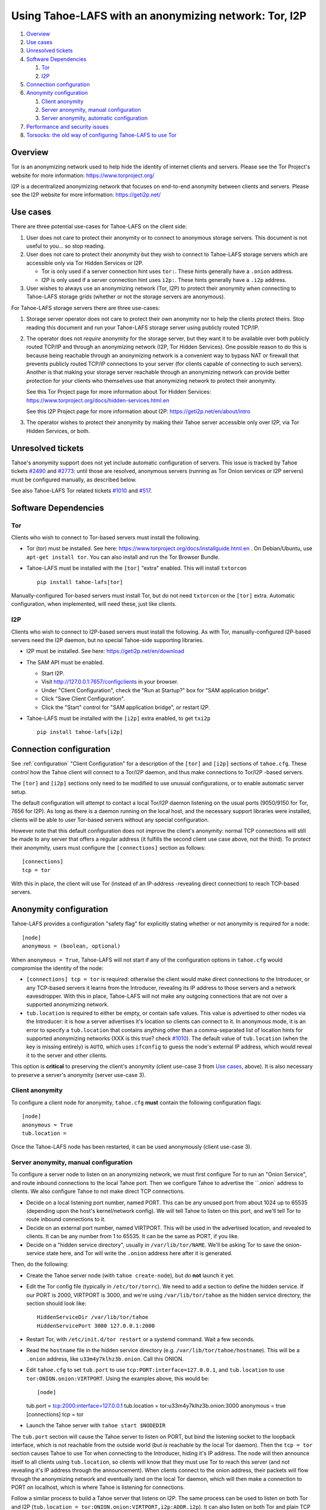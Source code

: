 ﻿.. -*- coding: utf-8-with-signature; fill-column: 77 -*-

======================================================
Using Tahoe-LAFS with an anonymizing network: Tor, I2P
======================================================

#. `Overview`_
#. `Use cases`_
#. `Unresolved tickets`_

#. `Software Dependencies`_

   #. `Tor`_
   #. `I2P`_

#. `Connection configuration`_

#. `Anonymity configuration`_

   #. `Client anonymity`_
   #. `Server anonymity, manual configuration`_
   #. `Server anonymity, automatic configuration`_

#. `Performance and security issues`_
#. `Torsocks: the old way of configuring Tahoe-LAFS to use Tor`_



Overview
========

Tor is an anonymizing network used to help hide the identity of internet
clients and servers. Please see the Tor Project's website for more information:
https://www.torproject.org/

I2P is a decentralized anonymizing network that focuses on end-to-end anonymity
between clients and servers. Please see the I2P website for more information:
https://geti2p.net/



Use cases
=========

There are three potential use-cases for Tahoe-LAFS on the client side:

1. User does not care to protect their anonymity or to connect to anonymous
   storage servers. This document is not useful to you... so stop reading.

2. User does not care to protect their anonymity but they wish to connect to
   Tahoe-LAFS storage servers which are accessible only via Tor Hidden Services or I2P.

   * Tor is only used if a server connection hint uses ``tor:``. These hints
     generally have a ``.onion`` address.
   * I2P is only used if a server connection hint uses ``i2p:``. These hints
     generally have a ``.i2p`` address.

3. User wishes to always use an anonymizing network (Tor, I2P) to protect
   their anonymity when connecting to Tahoe-LAFS storage grids (whether or
   not the storage servers are anonymous).


For Tahoe-LAFS storage servers there are three use-cases:

1. Storage server operator does not care to protect their own anonymity nor
   to help the clients protect theirs. Stop reading this document and run
   your Tahoe-LAFS storage server using publicly routed TCP/IP.

2. The operator does not *require* anonymity for the storage server, but they
   want it to be available over both publicly routed TCP/IP and through an
   anonymizing network (I2P, Tor Hidden Services). One possible reason to do
   this is because being reachable through an anonymizing network is a
   convenient way to bypass NAT or firewall that prevents publicly routed
   TCP/IP connections to your server (for clients capable of connecting to
   such servers). Another is that making your storage server reachable
   through an anonymizing network can provide better protection for your
   clients who themselves use that anonymizing network to protect their
   anonymity.

   See this Tor Project page for more information about Tor Hidden Services:
   https://www.torproject.org/docs/hidden-services.html.en

   See this I2P Project page for more information about I2P:
   https://geti2p.net/en/about/intro

3. The operator wishes to protect their anonymity by making their Tahoe
   server accessible only over I2P, via Tor Hidden Services, or both.



Unresolved tickets
==================

Tahoe's anonymity support does not yet include automatic configuration of
servers. This issue is tracked by Tahoe tickets `#2490`_ and `#2773`_: until
those are resolved, anonymous servers (running as Tor Onion services or I2P
servers) must be configured manually, as described below.

See also Tahoe-LAFS Tor related tickets `#1010`_ and `#517`_.

.. _`#2490`: https://tahoe-lafs.org/trac/tahoe-lafs/ticket/2490
.. _`#2773`: https://tahoe-lafs.org/trac/tahoe-lafs/ticket/2773
.. _`#1010`: https://tahoe-lafs.org/trac/tahoe-lafs/ticket/1010
.. _`#517`: https://tahoe-lafs.org/trac/tahoe-lafs/ticket/517


Software Dependencies
=====================

Tor
---

Clients who wish to connect to Tor-based servers must install the following.

* Tor (tor) must be installed. See here:
  https://www.torproject.org/docs/installguide.html.en . On Debian/Ubuntu,
  use ``apt-get install tor``. You can also install and run the Tor Browser
  Bundle.

* Tahoe-LAFS must be installed with the ``[tor]`` "extra" enabled. This will
  install ``txtorcon`` ::

   pip install tahoe-lafs[tor]

Manually-configured Tor-based servers must install Tor, but do not need
``txtorcon`` or the ``[tor]`` extra. Automatic configuration, when
implemented, will need these, just like clients.

I2P
---

Clients who wish to connect to I2P-based servers must install the following.
As with Tor, manually-configured I2P-based servers need the I2P daemon, but
no special Tahoe-side supporting libraries.

* I2P must be installed. See here:
  https://geti2p.net/en/download

* The SAM API must be enabled.

  * Start I2P.
  * Visit http://127.0.0.1:7657/configclients in your browser.
  * Under "Client Configuration", check the "Run at Startup?" box for "SAM
    application bridge".
  * Click "Save Client Configuration".
  * Click the "Start" control for "SAM application bridge", or restart I2P.

* Tahoe-LAFS must be installed with the ``[i2p]`` extra enabled, to get
  ``txi2p`` ::

   pip install tahoe-lafs[i2p]



Connection configuration
========================

See :ref:`configuration` "Client Configuration" for a description of the
``[tor]`` and ``[i2p]`` sections of ``tahoe.cfg``. These control how the
Tahoe client will connect to a Tor/I2P daemon, and thus make connections to
Tor/I2P -based servers.

The ``[tor]`` and ``[i2p]`` sections only need to be modified to use unusual
configurations, or to enable automatic server setup.

The default configuration will attempt to contact a local Tor/I2P daemon
listening on the usual ports (9050/9150 for Tor, 7656 for I2P). As long as
there is a daemon running on the local host, and the necessary support
libraries were installed, clients will be able to user Tor-based servers
without any special configuration.

However note that this default configuration does not improve the client's
anonymity: normal TCP connections will still be made to any server that
offers a regular address (it fulfills the second client use case above, not
the third). To protect their anonymity, users must configure the
``[connections]`` section as follows::

  [connections]
  tcp = tor

With this in place, the client will use Tor (instead of an
IP-address -revealing direct connection) to reach TCP-based servers.

Anonymity configuration
=======================

Tahoe-LAFS provides a configuration "safety flag" for explicitly stating
whether or not anonymity is required for a node::

   [node]
   anonymous = (boolean, optional)

When ``anonymous = True``, Tahoe-LAFS will not start if any of the
configuration options in ``tahoe.cfg`` would compromise the identity of the
node:

* ``[connections] tcp = tor`` is required: otherwise the client would make
  direct connections to the Introducer, or any TCP-based servers it learns
  from the Introducer, revealing its IP address to those servers and a
  network eavesdropper. With this in place, Tahoe-LAFS will not make any
  outgoing connections that are not over a supported anonymizing network.

* ``tub.location`` is required to either be empty, or contain safe values.
  This value is advertised to other nodes via the Introducer: it is how a
  server advertises it's location so clients can connect to it. In anonymous
  mode, it is an error to specify a ``tub.location`` that contains anything
  other than a comma-separated list of location hints for supported
  anonymizing networks (XXX is this true? check `#1010`_). The default value
  of ``tub.location`` (when the key is missing entirely) is ``AUTO``, which
  uses ``ifconfig`` to guess the node's external IP address, which would
  reveal it to the server and other clients.

This option is **critical** to preserving the client's anonymity (client
use-case 3 from `Use cases`_, above). It is also necessary to preserve a
server's anonymity (server use-case 3).

Client anonymity
----------------

To configure a client node for anonymity, ``tahoe.cfg`` **must** contain the
following configuration flags::

   [node]
   anonymous = True
   tub.location =

Once the Tahoe-LAFS node has been restarted, it can be used anonymously (client
use-case 3).

Server anonymity, manual configuration
--------------------------------------

To configure a server node to listen on an anonymizing network, we must first
configure Tor to run an "Onion Service", and route inbound connections to the
local Tahoe port. Then we configure Tahoe to advertise the ``.onion` address
to clients. We also configure Tahoe to not make direct TCP connections.

* Decide on a local listening port number, named PORT. This can be any unused
  port from about 1024 up to 65535 (depending upon the host's kernel/network
  config). We will tell Tahoe to listen on this port, and we'll tell Tor to
  route inbound connections to it.
* Decide on an external port number, named VIRTPORT. This will be used in the
  advertised location, and revealed to clients. It can be any number from 1
  to 65535. It can be the same as PORT, if you like.
* Decide on a "hidden service directory", usually in ``/var/lib/tor/NAME``.
  We'll be asking Tor to save the onion-service state here, and Tor will
  write the ``.onion`` address here after it is generated.

Then, do the following:

* Create the Tahoe server node (with ``tahoe create-node``), but do **not**
  launch it yet.

* Edit the Tor config file (typically in ``/etc/tor/torrc``). We need to add
  a section to define the hidden service. If our PORT is 2000, VIRTPORT is
  3000, and we're using ``/var/lib/tor/tahoe`` as the hidden service
  directory, the section should look like::

    HiddenServiceDir /var/lib/tor/tahoe
    HiddenServicePort 3000 127.0.0.1:2000

* Restart Tor, with ``/etc/init.d/tor restart`` or a systemd command. Wait a
  few seconds.

* Read the ``hostname`` file in the hidden service directory (e.g.
  ``/var/lib/tor/tahoe/hostname``). This will be a ``.onion`` address, like
  ``u33m4y7klhz3b.onion``. Call this ONION.

* Edit ``tahoe.cfg`` to set ``tub.port`` to use
  ``tcp:PORT:interface=127.0.0.1``, and ``tub.location`` to use
  ``tor:ONION.onion:VIRTPORT``. Using the examples above, this would be::

  [node]
  tub.port = tcp:2000:interface=127.0.0.1
  tub.location = tor:u33m4y7klhz3b.onion:3000
  anonymous = true
  [connections]
  tcp = tor

* Launch the Tahoe server with ``tahoe start $NODEDIR``

The ``tub.port`` section will cause the Tahoe server to listen on PORT, but
bind the listening socket to the loopback interface, which is not reachable
from the outside world (but *is* reachable by the local Tor daemon). Then the
``tcp = tor`` section causes Tahoe to use Tor when connecting to the
Introducer, hiding it's IP address. The node will then announce itself to all
clients using ``tub.location``, so clients will know that they must use Tor
to reach this server (and not revealing it's IP address through the
announcement). When clients connect to the onion address, their packets will
flow through the anonymizing network and eventually land on the local Tor
daemon, which will then make a connection to PORT on localhost, which is
where Tahoe is listening for connections.

Follow a similar process to build a Tahoe server that listens on I2P. The
same process can be used to listen on both Tor and I2P (``tub.location =
tor:ONION.onion:VIRTPORT,i2p:ADDR.i2p``). It can also listen on both Tor and
plain TCP (use-case 2), with ``tub.port = tcp:PORT``, ``tub.location =
tcp:HOST:PORT,tor:ONION.onion:VIRTPORT``, and ``anonymous = false`` (and omit
the ``tcp = tor`` setting, as the address is already being broadcast through
the location announcement).


Server anonymity, automatic configuration
-----------------------------------------

(note: this is not yet implemented, see Tahoe tickets `#2490`_ and `#2773`_
for progress)


To configure a server node to listen on an anonymizing network, create the
node with the ``--listen=tor`` option. This requires a Tor configuration that
either launches a new Tor daemon, or has access to the Tor control port (and
enough authority to create a new onion service).

This option will set ``anonymous = true``, ``[connections] tcp = tor``. It
will allocate the necessary ports, instruct Tor to create the onion service,
obtain the ``.onion`` address, and populate ``tub.port`` and ``tub.location``
correctly.


Performance and security issues
===============================

If you are running a server which does not itself need to be
anonymous, should you make it reachable via an anonymizing network or
not? Or should you make it reachable *both* via an anonymizing network
and as a publicly traceable TCP/IP server?

There are several trade-offs effected by this decision.

NAT/Firewall penetration
------------------------

Making a server be reachable via Tor or I2P makes it reachable even if there
are NATs or firewalls preventing direct TCP/IP connections to the server.

Anonymity
---------

Making a Tahoe-LAFS server accessible *only* via Tor or I2P can be used to
guarantee that the Tahoe-LAFS clients use Tor or I2P to connect. This prevents
misconfigured clients from accidentally de-anonymizing themselves by connecting
to your server through the traceable Internet.

Also, interaction, through Tor, with a Tor Hidden Service may be more
protected from network traffic analysis than interaction, through Tor,
with a publicly traceable TCP/IP server.

**XXX is there a document maintained by Tor developers which substantiates or refutes this belief?
If so we need to link to it. If not, then maybe we should explain more here why we think this?**

Performance
-----------

A client connecting to a publicly traceable Tahoe-LAFS server through Tor
incurs substantially higher latency and sometimes worse throughput than the
same client connecting to the same server over a normal traceable TCP/IP
connection. When the server is on a Tor Hidden Service, it incurs even more
latency, and possibly even worse throughput.

Connecting to Tahoe-LAFS servers which are I2P servers incurs higher latency
and worse throughput too.

Positive and negative effects on other Tor users
------------------------------------------------

Sending your Tahoe-LAFS traffic over Tor adds cover traffic for other
Tor users who are also transmitting bulk data. So that is good for
them -- increasing their anonymity.

However, it makes the performance of other Tor users' interactive
sessions -- e.g. ssh sessions -- much worse. This is because Tor
doesn't currently have any prioritization or quality-of-service
features, so someone else's ssh keystrokes may have to wait in line
while your bulk file contents get transmitted. The added delay might
make other people's interactive sessions unusable.

Both of these effects are doubled if you upload or download files to a
Tor Hidden Service, as compared to if you upload or download files
over Tor to a publicly traceable TCP/IP server.

Positive and negative effects on other I2P users
------------------------------------------------

Sending your Tahoe-LAFS traffic over I2P adds cover traffic for other I2P users
who are also transmitting data. So that is good for them -- increasing their
anonymity. It will not directly impair the performance of other I2P users'
interactive sessions, because the I2P network has several congestion control and
quality-of-service features, such as prioritizing smaller packets.

However, if many users are sending Tahoe-LAFS traffic over I2P, and do not have
their I2P routers configured to participate in much traffic, then the I2P
network as a whole will suffer degradation. Each Tahoe-LAFS router using I2P has
their own anonymizing tunnels that their data is sent through. On average, one
Tahoe-LAFS node requires 12 other I2P routers to participate in their tunnels.

It is therefore important that your I2P router is sharing bandwidth with other
routers, so that you can give back as you use I2P. This will never impair the
performance of your Tahoe-LAFS node, because your I2P router will always
prioritize your own traffic.



Torsocks: the old way of configuring Tahoe-LAFS to use Tor
==========================================================

Before the native Tor integration for Tahoe-LAFS, users would use Torsocks.
Please see these pages for more information about Torsocks:

* https://code.google.com/p/torsocks/
* https://trac.torproject.org/projects/tor/wiki/doc/torsocks
* https://github.com/dgoulet/torsocks/


Starting And Stopping
---------------------

Assuming you have your Tahoe-LAFS node directory placed in **~/.tahoe**,
use Torsocks to start Tahoe like this::

   usewithtor tahoe start

Likewise if restarting, then with Torsocks like this::

   usewithtor tahoe restart

After Tahoe is started, additional Tahoe commandline commands will not
need to be executed with Torsocks because the Tahoe gateway long running
process handles all the network connectivity.


Configuration
-------------

Before Tahoe-LAFS had native Tor integration it would deanonymize the user if a
``tub.location`` value is not set. This is because Tahoe-LAFS at that time
defaulted to autodetecting the external IP interface and announced that IP
address to the server.

**Tahoe-LAFS + Torsocks client configuration**

**NOTE:** before diving into Tor + Tahoe-LAFS configurations you should ensure
your familiarity with with installing Tor on unix systems. If you intend to operate
an anonymous Tahoe-LAFS storage node then you will also want to read about configuring
Tor Hidden Services. See here:

https://www.torproject.org/docs/tor-doc-unix.html.en

https://www.torproject.org/docs/tor-hidden-service.html.en

Run a node using ``torsocks``, in client-only mode (i.e. we can
make outbound connections, but other nodes will not be able to connect
to us). The literal '``client.fakelocation``' will not resolve, but will
serve as a reminder to human observers that this node cannot be reached.
"Don't call us.. we'll call you"::

    tub.port = tcp:interface=127.0.0.1:8098
    tub.location = client.fakelocation:0


**Tahoe-LAFS + Torsocks storage server configuration**

Run a node behind a Tor proxy, and make the server available as a Tor
"hidden service". (This assumes that other clients are running their
node with ``torsocks``, such that they are prepared to connect to a
``.onion`` address.) Your instance of Tor should be configured for
Hidden Services... for instance specify the Hidden Service listening on port
29212 should proxy to 127.0.0.1 port 8098 by adding this to your ``torrc`` ::

  HiddenServiceDir /var/lib/tor/services/tahoe-storage
  HiddenServicePort 29212 127.0.0.1:8098

once Tor is restarted, the ``.onion`` hostname will be in
``/var/lib/tor/services/tahoe-storage/hostname``. Then set up your
``tahoe.cfg`` like::

  tub.port = tcp:interface=127.0.0.1:8098
  tub.location = ualhejtq2p7ohfbb.onion:29212


**Troubleshooting**

On some NetBSD systems, torsocks may segfault::

  $ torsocks telnet www.google.com 80
  Segmentation fault (core dumped)

and backtraces show looping libc and syscalls::

  #7198 0xbbbda26e in *__socket30 (domain=2, type=1, protocol=6) at socket.c:64
  #7199 0xbb84baf9 in socket () from /usr/lib/libc.so.12
  #7200 0xbbbda19b in tsocks_socket (domain=2, type=1, protocol=6) at socket.c:56
  #7201 0xbbbda26e in *__socket30 (domain=2, type=1, protocol=6) at socket.c:64
  #7202 0xbb84baf9 in socket () from /usr/lib/libc.so.12
  [...etc...]

This has to do with the nature of the torsocks socket() call wrapper being unaware
of NetBSD's internal binary backwards compatibility.

Information on a the first parts of a solution patch can be found in a tor-dev
thread here from Thomas Klausner:

* https://lists.torproject.org/pipermail/tor-dev/2013-November/005741.html

As of this writing, torsocks still exists in the pkgsrc wip tree here:

* http://pkgsrc.se/wip/torsocks

but the NetBSD-specific patches have been merged upstream into torsocks as of commitid 6adfba809267d9c217906d6974468db22293ab9b:

* https://gitweb.torproject.org/torsocks.git/commit/6adfba809267d9c217906d6974468db22293ab9b
